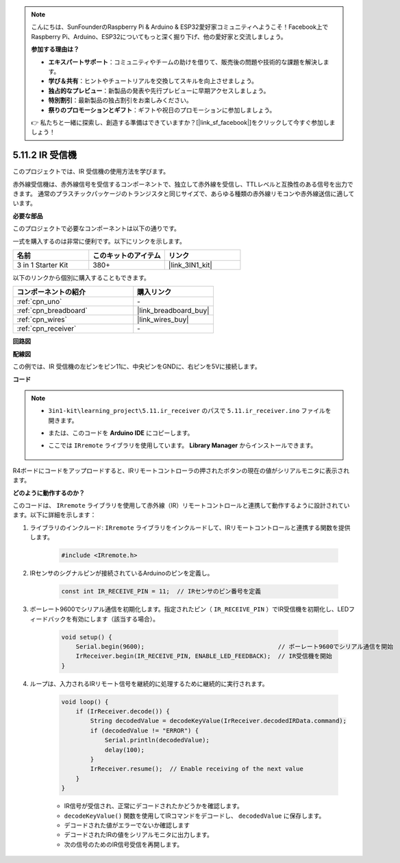 .. note::

    こんにちは、SunFounderのRaspberry Pi & Arduino & ESP32愛好家コミュニティへようこそ！Facebook上でRaspberry Pi、Arduino、ESP32についてもっと深く掘り下げ、他の愛好家と交流しましょう。

    **参加する理由は？**

    - **エキスパートサポート**：コミュニティやチームの助けを借りて、販売後の問題や技術的な課題を解決します。
    - **学び＆共有**：ヒントやチュートリアルを交換してスキルを向上させましょう。
    - **独占的なプレビュー**：新製品の発表や先行プレビューに早期アクセスしましょう。
    - **特別割引**：最新製品の独占割引をお楽しみください。
    - **祭りのプロモーションとギフト**：ギフトや祝日のプロモーションに参加しましょう。

    👉 私たちと一緒に探索し、創造する準備はできていますか？[|link_sf_facebook|]をクリックして今すぐ参加しましょう！

.. _ar_receiver:

5.11.2 IR 受信機
=========================

このプロジェクトでは、IR 受信機の使用方法を学びます。

赤外線受信機は、赤外線信号を受信するコンポーネントで、独立して赤外線を受信し、TTLレベルと互換性のある信号を出力できます。
通常のプラスチックパッケージのトランジスタと同じサイズで、あらゆる種類の赤外線リモコンや赤外線送信に適しています。

**必要な部品**

このプロジェクトで必要なコンポーネントは以下の通りです。

一式を購入するのは非常に便利です。以下にリンクを示します。

.. list-table::
    :widths: 20 20 20
    :header-rows: 1

    *   - 名前
        - このキットのアイテム
        - リンク
    *   - 3 in 1 Starter Kit
        - 380+
        - |link_3IN1_kit|

以下のリンクから個別に購入することもできます。

.. list-table::
    :widths: 30 20
    :header-rows: 1

    *   - コンポーネントの紹介
        - 購入リンク

    *   - :ref:`cpn_uno`
        - \-
    *   - :ref:`cpn_breadboard`
        - |link_breadboard_buy|
    *   - :ref:`cpn_wires`
        - |link_wires_buy|
    *   - :ref:`cpn_receiver`
        - \-

**回路図**

.. image:: img/circuit_7.2_receiver.png

**配線図**

この例では、IR 受信機の左ピンをピン11に、中央ピンをGNDに、右ピンを5Vに接続します。

.. image:: img/5.11_ir_recv_bb.png

**コード**

.. note::

    * ``3in1-kit\learning_project\5.11.ir_receiver`` のパスで ``5.11.ir_receiver.ino`` ファイルを開きます。
    * または、このコードを **Arduino IDE** にコピーします。
    * ここでは ``IRremote`` ライブラリを使用しています。 **Library Manager** からインストールできます。

        .. image:: ../img/lib_irremote.png

.. raw:: html

    <iframe src=https://create.arduino.cc/editor/sunfounder01/1141d808-cc26-4589-ae5c-d1834033ac3d/preview?embed style="height:510px;width:100%;margin:10px 0" frameborder=0></iframe>

R4ボードにコードをアップロードすると、IRリモートコントローラの押されたボタンの現在の値がシリアルモニタに表示されます。

**どのように動作するのか？**

このコードは、 ``IRremote`` ライブラリを使用して赤外線（IR）リモートコントロールと連携して動作するように設計されています。以下に詳細を示します：

#. ライブラリのインクルード:  ``IRremote`` ライブラリをインクルードして、IRリモートコントロールと連携する関数を提供します。

    .. code-block:: arduino

        #include <IRremote.h>

#. IRセンサのシグナルピンが接続されているArduinoのピンを定義し。

    .. code-block:: arduino

        const int IR_RECEIVE_PIN = 11;  // IRセンサのピン番号を定義

#. ボーレート9600でシリアル通信を初期化します。指定されたピン（ ``IR_RECEIVE_PIN`` ）でIR受信機を初期化し、LEDフィードバックを有効にします（該当する場合）。

    .. code-block:: arduino

        void setup() {
            Serial.begin(9600);                                     // ボーレート9600でシリアル通信を開始
            IrReceiver.begin(IR_RECEIVE_PIN, ENABLE_LED_FEEDBACK);  // IR受信機を開始
        }

#. ループは、入力されるIRリモート信号を継続的に処理するために継続的に実行されます。

    .. code-block:: arduino

        void loop() {
            if (IrReceiver.decode()) {
                String decodedValue = decodeKeyValue(IrReceiver.decodedIRData.command);
                if (decodedValue != "ERROR") {
                    Serial.println(decodedValue);
                    delay(100);
                }
                IrReceiver.resume();  // Enable receiving of the next value
            }
        }

    * IR信号が受信され、正常にデコードされたかどうかを確認します。
    * ``decodeKeyValue()`` 関数を使用してIRコマンドをデコードし、 ``decodedValue`` に保存します。
    * デコードされた値がエラーでないか確認します
    * デコードされたIRの値をシリアルモニタに出力します。
    * 次の信号のためのIR信号受信を再開します。
